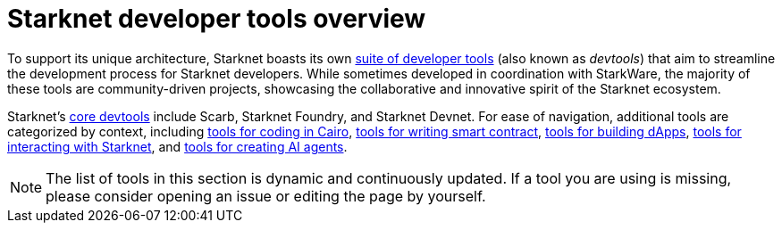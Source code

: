 = Starknet developer tools overview

To support its unique architecture, Starknet boasts its own xref:#list_of_tools[suite of developer tools] (also known as _devtools_) that aim to streamline the development process for Starknet developers. While sometimes developed in coordination with StarkWare, the majority of these tools are community-driven projects, showcasing the collaborative and innovative spirit of the Starknet ecosystem.

Starknet's xref:core-tools.adoc[core devtools] include Scarb, Starknet Foundry, and Starknet Devnet. For ease of navigation, additional tools are categorized by context, including xref:coding-in-cairo.adoc[tools for coding in Cairo], xref:writing-smart-contracts.adoc[tools for writing smart contract], xref:building-dapps.adoc[tools for building dApps], xref:interacting-with-starknet.adoc[tools for interacting with Starknet], and xref:creating-ai-agents.adoc[tools for creating AI agents].

[NOTE]
====
The list of tools in this section is dynamic and continuously updated. If a tool you are using is missing, please consider opening an issue or editing the page by yourself.
====
